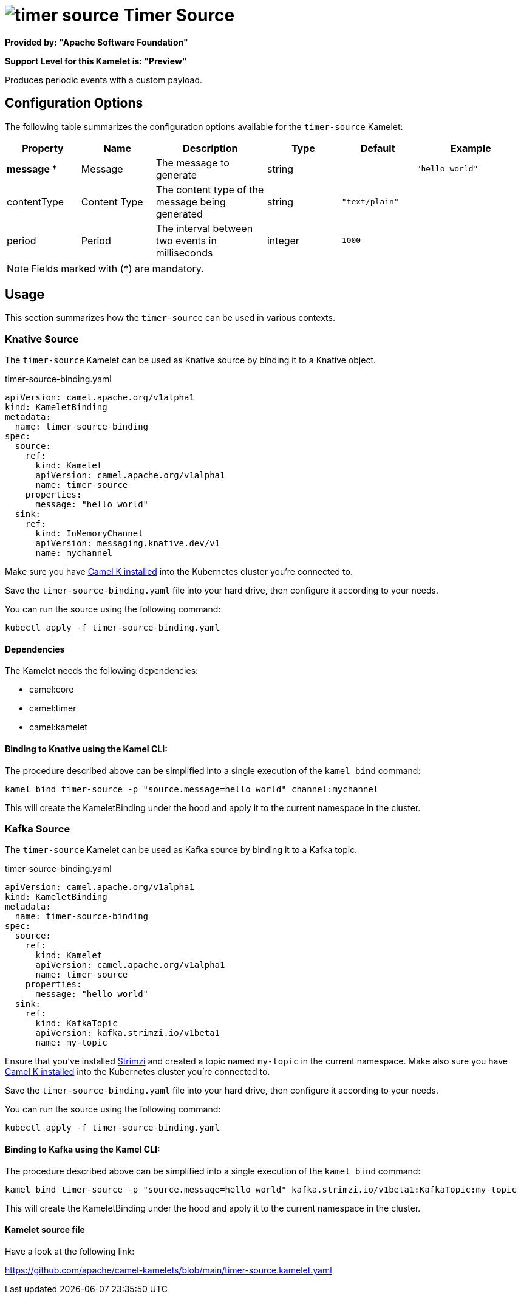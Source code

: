 // THIS FILE IS AUTOMATICALLY GENERATED: DO NOT EDIT
= image:kamelets/timer-source.svg[] Timer Source

*Provided by: "Apache Software Foundation"*

*Support Level for this Kamelet is: "Preview"*

Produces periodic events with a custom payload.

== Configuration Options

The following table summarizes the configuration options available for the `timer-source` Kamelet:
[width="100%",cols="2,^2,3,^2,^2,^3",options="header"]
|===
| Property| Name| Description| Type| Default| Example
| *message {empty}* *| Message| The message to generate| string| | `"hello world"`
| contentType| Content Type| The content type of the message being generated| string| `"text/plain"`| 
| period| Period| The interval between two events in milliseconds| integer| `1000`| 
|===

NOTE: Fields marked with ({empty}*) are mandatory.

== Usage

This section summarizes how the `timer-source` can be used in various contexts.

=== Knative Source

The `timer-source` Kamelet can be used as Knative source by binding it to a Knative object.

.timer-source-binding.yaml
[source,yaml]
----
apiVersion: camel.apache.org/v1alpha1
kind: KameletBinding
metadata:
  name: timer-source-binding
spec:
  source:
    ref:
      kind: Kamelet
      apiVersion: camel.apache.org/v1alpha1
      name: timer-source
    properties:
      message: "hello world"
  sink:
    ref:
      kind: InMemoryChannel
      apiVersion: messaging.knative.dev/v1
      name: mychannel
  
----
Make sure you have xref:latest@camel-k::installation/installation.adoc[Camel K installed] into the Kubernetes cluster you're connected to.

Save the `timer-source-binding.yaml` file into your hard drive, then configure it according to your needs.

You can run the source using the following command:

[source,shell]
----
kubectl apply -f timer-source-binding.yaml
----

==== *Dependencies*

The Kamelet needs the following dependencies:

- camel:core
- camel:timer
- camel:kamelet 

==== *Binding to Knative using the Kamel CLI:*

The procedure described above can be simplified into a single execution of the `kamel bind` command:

[source,shell]
----
kamel bind timer-source -p "source.message=hello world" channel:mychannel
----

This will create the KameletBinding under the hood and apply it to the current namespace in the cluster.

=== Kafka Source

The `timer-source` Kamelet can be used as Kafka source by binding it to a Kafka topic.

.timer-source-binding.yaml
[source,yaml]
----
apiVersion: camel.apache.org/v1alpha1
kind: KameletBinding
metadata:
  name: timer-source-binding
spec:
  source:
    ref:
      kind: Kamelet
      apiVersion: camel.apache.org/v1alpha1
      name: timer-source
    properties:
      message: "hello world"
  sink:
    ref:
      kind: KafkaTopic
      apiVersion: kafka.strimzi.io/v1beta1
      name: my-topic
  
----

Ensure that you've installed https://strimzi.io/[Strimzi] and created a topic named `my-topic` in the current namespace.
Make also sure you have xref:latest@camel-k::installation/installation.adoc[Camel K installed] into the Kubernetes cluster you're connected to.

Save the `timer-source-binding.yaml` file into your hard drive, then configure it according to your needs.

You can run the source using the following command:

[source,shell]
----
kubectl apply -f timer-source-binding.yaml
----

==== *Binding to Kafka using the Kamel CLI:*

The procedure described above can be simplified into a single execution of the `kamel bind` command:

[source,shell]
----
kamel bind timer-source -p "source.message=hello world" kafka.strimzi.io/v1beta1:KafkaTopic:my-topic
----

This will create the KameletBinding under the hood and apply it to the current namespace in the cluster.

==== Kamelet source file

Have a look at the following link:

https://github.com/apache/camel-kamelets/blob/main/timer-source.kamelet.yaml

// THIS FILE IS AUTOMATICALLY GENERATED: DO NOT EDIT

